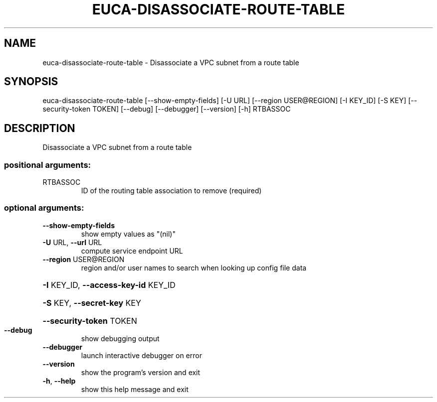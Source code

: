 .\" DO NOT MODIFY THIS FILE!  It was generated by help2man 1.44.1.
.TH EUCA-DISASSOCIATE-ROUTE-TABLE "1" "September 2014" "euca2ools 3.1.1" "User Commands"
.SH NAME
euca-disassociate-route-table \- Disassociate a VPC subnet from a route table
.SH SYNOPSIS
euca\-disassociate\-route\-table [\-\-show\-empty\-fields] [\-U URL]
[\-\-region USER@REGION] [\-I KEY_ID]
[\-S KEY] [\-\-security\-token TOKEN]
[\-\-debug] [\-\-debugger] [\-\-version] [\-h]
RTBASSOC
.SH DESCRIPTION
Disassociate a VPC subnet from a route table
.SS "positional arguments:"
.TP
RTBASSOC
ID of the routing table association to remove
(required)
.SS "optional arguments:"
.TP
\fB\-\-show\-empty\-fields\fR
show empty values as "(nil)"
.TP
\fB\-U\fR URL, \fB\-\-url\fR URL
compute service endpoint URL
.TP
\fB\-\-region\fR USER@REGION
region and/or user names to search when looking up
config file data
.HP
\fB\-I\fR KEY_ID, \fB\-\-access\-key\-id\fR KEY_ID
.HP
\fB\-S\fR KEY, \fB\-\-secret\-key\fR KEY
.HP
\fB\-\-security\-token\fR TOKEN
.TP
\fB\-\-debug\fR
show debugging output
.TP
\fB\-\-debugger\fR
launch interactive debugger on error
.TP
\fB\-\-version\fR
show the program's version and exit
.TP
\fB\-h\fR, \fB\-\-help\fR
show this help message and exit
